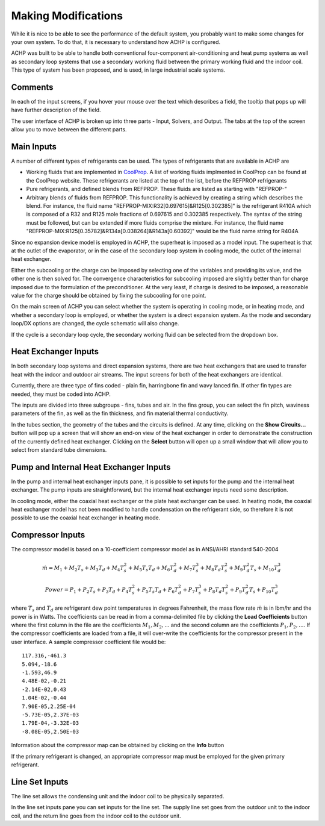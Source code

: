Making Modifications
--------------------

While it is nice to be able to see the performance of the default system, you probably want to make some changes for your own system.  To do that, it is necessary to understand how ACHP is configured.

ACHP was built to be able to handle both conventional four-component air-conditioning and heat pump systems as well as secondary loop systems that use a secondary working fluid between the primary working fluid and the indoor coil.  This type of system has been proposed, and is used, in large industrial scale systems.

Comments
^^^^^^^^

In each of the input screens, if you hover your mouse over the text which describes a field, the tooltip that pops up will have further description of the field.

The user interface of ACHP is broken up into three parts - Input, Solvers, and Output.  The tabs at the top of the screen allow you to move between the different parts.

Main Inputs
^^^^^^^^^^^

A number of different types of refrigerants can be used.  The types of refrigerants that are available in ACHP are 

* Working fluids that are implemented in `CoolProp <http://coolprop.sourceforge.net>`_.  A list of working fluids implmented in CoolProp can be found at the CoolProp website.  These refrigerants are listed at the top of the list, before the REFPROP refrigerants
* Pure refrigerants, and defined blends from REFPROP.  These fluids are listed as starting with "REFPROP-"
* Arbitrary blends of fluids from REFPROP.  This functionality is achieved by creating a string which describes the blend.  For instance, the fluid name "REFPROP-MIX:R32[0.697615]&R125[0.302385]" is the refrigerant R410A which is composed of a R32 and R125 mole fractions of 0.697615 and 0.302385 respectively.  The syntax of the string must be followed, but can be extended if more fluids comprise the mixture.  For instance, the fluid name "REFPROP-MIX:R125[0.35782]&R134a[0.038264]&R143a[0.60392]" would be the fluid name string for R404A

Since no expansion device model is employed in ACHP, the superheat is imposed as a model input.  The superheat is that at the outlet of the evaporator, or in the case of the secondary loop system in cooling mode, the outlet of the internal heat exchanger.

Either the subcooling or the charge can be imposed by selecting one of the variables and providing its value, and the other one is then solved for.  The convergence characteristics for subcooling imposed are slightly better than for charge imposed due to the formulation of the preconditioner.  At the very least, if charge is desired to be imposed, a reasonable value for the charge should be obtained by fixing the subcooling for one point.

On the main screen of ACHP you can select whether the system is operating in cooling mode, or in heating mode, and whether a secondary loop is employed, or whether the system is a direct expansion system.  As the mode and secondary loop/DX options are changed, the cycle schematic will also change.  

If the cycle is a secondary loop cycle, the secondary working fluid can be selected from the dropdown box.

Heat Exchanger Inputs
^^^^^^^^^^^^^^^^^^^^^

In both secondary loop systems and direct expansion systems, there are two heat exchangers that are used to transfer heat with the indoor and outdoor air streams.  The input screens for both of the heat exchangers are identical.  

Currently, there are three type of fins coded -  plain fin, harringbone fin and wavy lanced fin.  If other fin types are needed, they must be coded into ACHP.  

The inputs are divided into three subgroups - fins, tubes and air.  In the fins group, you can select the fin pitch, waviness parameters of the fin, as well as the fin thickness, and fin material thermal conductivity.

In the tubes section, the geometry of the tubes and the circuits is defined.  At any time, clicking on the **Show Circuits...** button will pop up a screen that will show an end-on view of the heat exchanger in order to demonstrate the construction of the currently defined heat exchanger.  Clicking on the **Select** button will open up a small window that will allow you to select from standard tube dimensions.

Pump and Internal Heat Exchanger Inputs
^^^^^^^^^^^^^^^^^^^^^^^^^^^^^^^^^^^^^^^
In the pump and internal heat exchanger inputs pane, it is possible to set inputs for the pump and the internal heat exchanger.  The pump inputs are straightforward, but the internal heat exchanger inputs need some description.

In cooling mode, either the coaxial heat exchanger or the plate heat exchanger can be used.  In heating mode, the coaxial heat exchanger model has not been modified to handle condensation on the refrigerant side, so therefore it is not possible to use the coaxial heat exchanger in heating mode.

Compressor Inputs
^^^^^^^^^^^^^^^^^
The compressor model is based on a 10-coefficient compressor model as in ANSI/AHRI standard 540-2004

.. math::

	\dot {m} = M_{1}+M_{2}T_s+M_{3}T_{d}+M_{4}T_{s}^2+M_{5}T_{s}T_d+M_{6}T_{d}^2+M_{7}T_{s}^3+M_{8}T_{d}T_{s}^2+M_{9}T_{d}^{2}T_{s}+M_{10}T_{d}^3
	
.. math::

	Power = P_{1}+P_{2}T_s+P_{3}T_{d}+P_{4}T_{s}^2+P_{5}T_{s}T_d+P_{6}T_{d}^2+P_{7}T_{s}^3+P_{8}T_{d}T_{s}^2+P_{9}T_{d}^{2}T_{s}+P_{10}T_{d}^3

where :math:`T_s` and :math:`T_d` are refrigerant dew point temperatures in degrees Fahrenheit, the mass flow rate :math:`\dot m` is in lbm/hr and the power is in Watts.  The coefficients can be read in from a comma-delimited file by clicking the **Load Coefficients** button where the first column in the file are the coefficients :math:`M_1,M_2,...` and the second column are the coefficients :math:`P_1,P_2,...`.  If the compressor coefficients are loaded from a file, it will over-write the coefficients for the compressor present in the user interface.  A sample compressor coefficient file would be::

	117.316,-461.3
	5.094,-18.6
	-1.593,46.9
	4.48E-02,-0.21
	-2.14E-02,0.43
	1.04E-02,-0.44
	7.90E-05,2.25E-04
	-5.73E-05,2.37E-03
	1.79E-04,-3.32E-03
	-8.08E-05,2.50E-03

Information about the compressor map can be obtained by clicking on the **Info** button

If the primary refrigerant is changed, an appropriate compressor map must be employed for the given primary refrigerant.

Line Set Inputs
^^^^^^^^^^^^^^^
The line set allows the condensing unit and the indoor coil to be physically separated.  

In the line set inputs pane you can set inputs for the line set.  The supply line set goes from the outdoor unit to the indoor coil, and the return line goes from the indoor coil to the outdoor unit.

